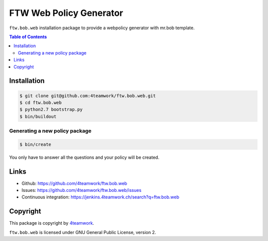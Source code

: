 FTW Web Policy Generator
========================

``ftw.bob.web`` installation package to provide a webpolicy generator with mr.bob template.

.. contents:: Table of Contents

Installation
------------

.. code:: bash

    $ git clone git@github.com:4teamwork/ftw.bob.web.git
    $ cd ftw.bob.web
    $ python2.7 bootstrap.py
    $ bin/buildout

Generating a new policy package
*******************************

.. code:: bash

    $ bin/create

You only have to answer all the questions and your policy will be created.

Links
-----

- Github: https://github.com/4teamwork/ftw.bob.web
- Issues: https://github.com/4teamwork/ftw.bob.web/issues
- Continuous integration: https://jenkins.4teamwork.ch/search?q=ftw.bob.web

Copyright
---------

This package is copyright by `4teamwork <http://www.4teamwork.ch/>`_.

``ftw.bob.web`` is licensed under GNU General Public License, version 2.


